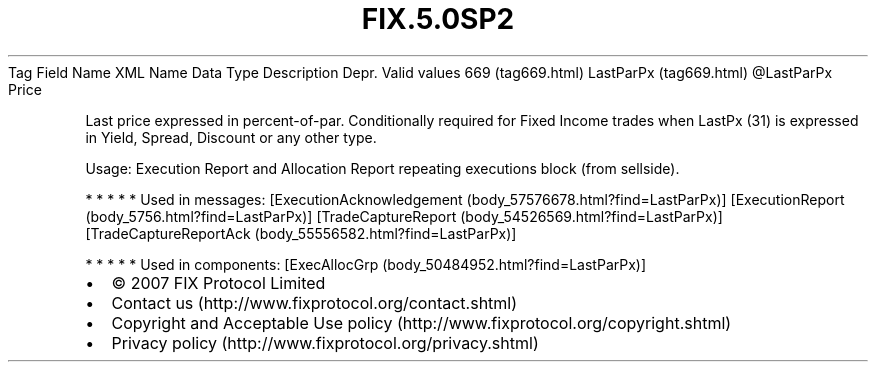 .TH FIX.5.0SP2 "" "" "Tag #669"
Tag
Field Name
XML Name
Data Type
Description
Depr.
Valid values
669 (tag669.html)
LastParPx (tag669.html)
\@LastParPx
Price
.PP
Last price expressed in percent-of-par. Conditionally required for
Fixed Income trades when LastPx (31) is expressed in Yield, Spread,
Discount or any other type.
.PP
Usage: Execution Report and Allocation Report repeating executions
block (from sellside).
.PP
   *   *   *   *   *
Used in messages:
[ExecutionAcknowledgement (body_57576678.html?find=LastParPx)]
[ExecutionReport (body_5756.html?find=LastParPx)]
[TradeCaptureReport (body_54526569.html?find=LastParPx)]
[TradeCaptureReportAck (body_55556582.html?find=LastParPx)]
.PP
   *   *   *   *   *
Used in components:
[ExecAllocGrp (body_50484952.html?find=LastParPx)]

.PD 0
.P
.PD

.PP
.PP
.IP \[bu] 2
© 2007 FIX Protocol Limited
.IP \[bu] 2
Contact us (http://www.fixprotocol.org/contact.shtml)
.IP \[bu] 2
Copyright and Acceptable Use policy (http://www.fixprotocol.org/copyright.shtml)
.IP \[bu] 2
Privacy policy (http://www.fixprotocol.org/privacy.shtml)
